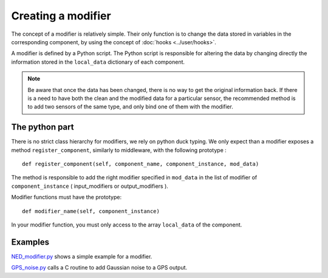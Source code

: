 Creating a modifier
===================

The concept of a modifier is relatively simple. Their only function is to
change the data stored in variables in the corresponding component, by using
the concept of :doc:`hooks <../user/hooks>`. 

A modifier is defined by a Python script.
The Python script is responsible for altering the data by changing directly the
information stored in the ``local_data`` dictionary of each component.

.. note:: 

    Be aware that once the data has been changed, there is no way to get the
    original information back.  If there is a need to have both the clean and
    the modified data for a particular sensor, the recommended method is to add
    two sensors of the same type, and only bind one of them with the modifier.

The python part 
---------------

There is no strict class hierarchy for modifiers, we rely on python duck
typing. We only expect than a modifier exposes a method ``register_component``,
similarly to middleware, with the following prototype : ::

  def register_component(self, component_name, component_instance, mod_data)

The method is responsible to add the right modifier specified in ``mod_data``
in the list of modifier of ``component_instance`` ( input_modifiers or
output_modifiers ). 

Modifier functions must have the prototype: ::

  def modifier_name(self, component_instance)

In your modifier function, you must only access to the array ``local_data``
of the component.

Examples
--------

`NED_modifier.py <http://trac.laas.fr/git/morse/tree/src/morse/modifiers/ned.py>`_ 
shows a simple example for a modifier.

`GPS_noise.py <http://trac.laas.fr/git/morse/tree/src/morse/modifiers/gps_noise.py>`_ 
calls a C routine to add Gaussian noise to a GPS output.


